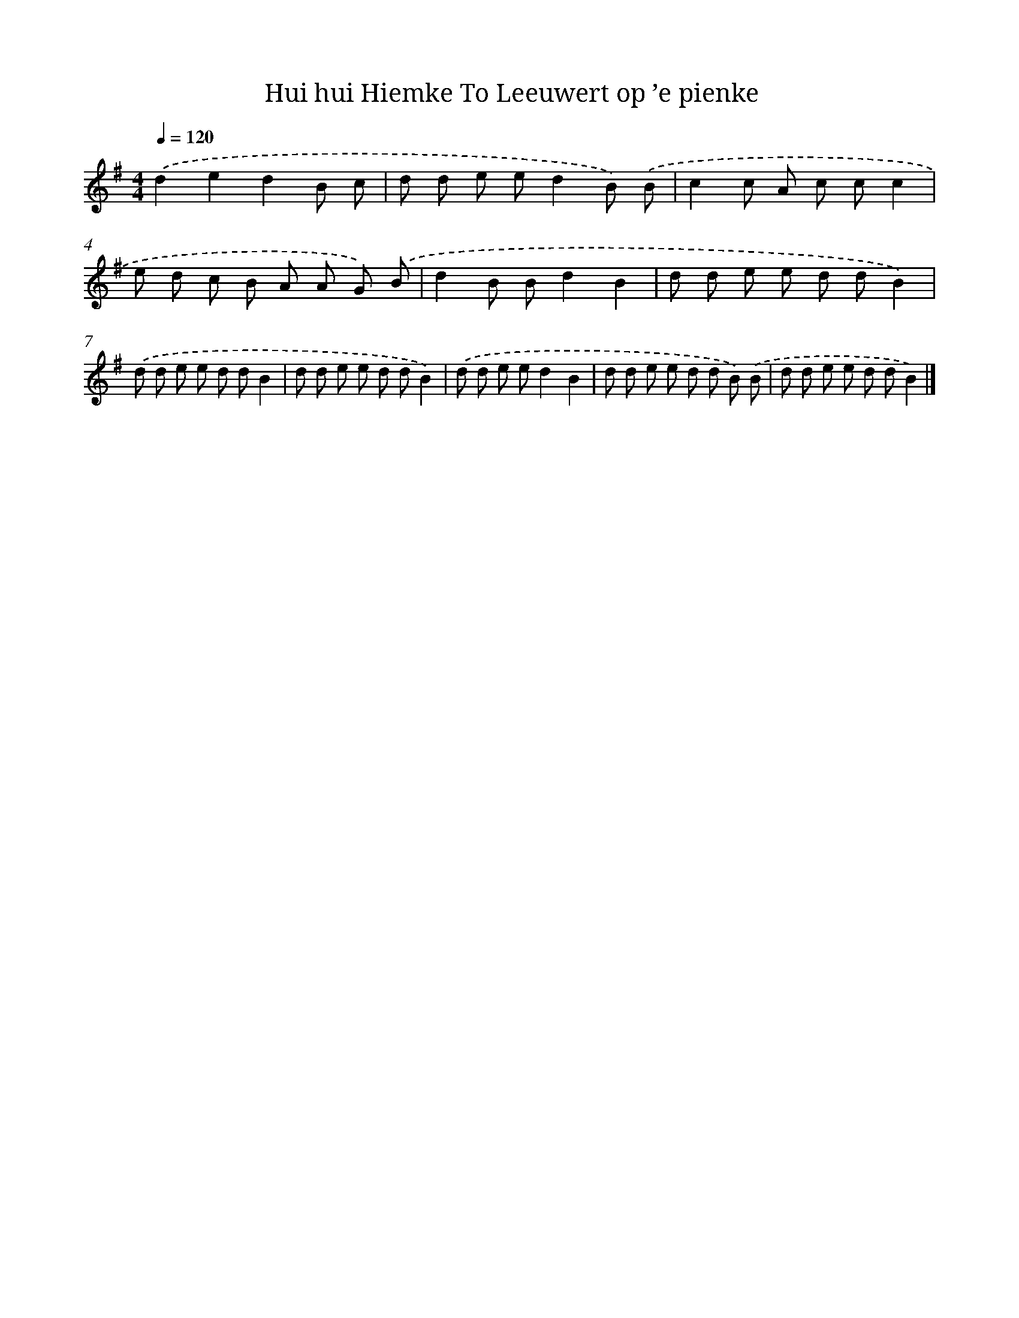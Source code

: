 X: 1386
T: Hui hui Hiemke To Leeuwert op ’e pienke
%%abc-version 2.0
%%abcx-abcm2ps-target-version 5.9.1 (29 Sep 2008)
%%abc-creator hum2abc beta
%%abcx-conversion-date 2018/11/01 14:35:41
%%humdrum-veritas 258057020
%%humdrum-veritas-data 840785783
%%continueall 1
%%barnumbers 0
L: 1/8
M: 4/4
Q: 1/4=120
K: G clef=treble
.('d2e2d2B c |
d d e ed2B) .('B |
c2c A c cc2 |
e d c B A A G) .('B |
d2B Bd2B2 |
d d e e d dB2) |
.('d d e e d dB2 |
d d e e d dB2) |
.('d d e ed2B2 |
d d e e d d B) .('B |
d d e e d dB2) |]

